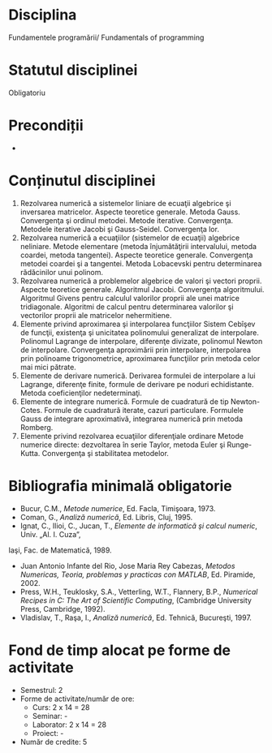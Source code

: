 * Disciplina
Fundamentele programării/ Fundamentals of programming

* Statutul disciplinei
Obligatoriu

* Precondiții
-

* Conținutul disciplinei
1. Rezolvarea numerică a sistemelor liniare de ecuaţii algebrice şi
   inversarea matricelor. Aspecte teoretice generale. Metoda
   Gauss. Convergenţa şi ordinul metodei. Metode
   iterative. Convergenţa. Metodele iterative Jacobi şi
   Gauss-Seidel. Convergenţa lor.
2. Rezolvarea numerică a ecuaţiilor (sistemelor de ecuaţii) algebrice
   neliniare. Metode elementare (metoda înjumătăţirii intervalului,
   metoda coardei, metoda tangentei). Aspecte teoretice
   generale. Convergenţa metodei coardei şi a tangentei. Metoda
   Lobacevski pentru determinarea rădăcinilor unui polinom.
3. Rezolvarea numerică a problemelor algebrice de valori şi vectori
   proprii. Aspecte teoretice generale. Algoritmul Jacobi. Convergenţa
   algoritmului.  Algoritmul Givens pentru calculul valorilor proprii
   ale unei matrice tridiagonale.  Algoritmi de calcul pentru
   determinarea valorilor şi vectorilor proprii ale matricelor
   nehermitiene.
4. Elemente privind aproximarea şi interpolarea funcţiilor Sistem
   Cebîşev de funcţii, existenţa şi unicitatea polinomului generalizat
   de interpolare. Polinomul Lagrange de interpolare, diferenţe
   divizate, polinomul Newton de interpolare. Convergenţa aproximării
   prin interpolare, interpolarea prin polinoame trigonometrice,
   aproximarea funcţiilor prin metoda celor mai mici pătrate.
5. Elemente de derivare numerică. Derivarea formulei de interpolare a
   lui Lagrange, diferenţe finite, formule de derivare pe noduri
   echidistante. Metoda coeficienţilor nedeterminaţi.
6. Elemente de integrare numerică. Formule de cuadratură de tip
   Newton-Cotes. Formule de cuadratură iterate, cazuri
   particulare. Formulele Gauss de integrare aproximativă, integrarea
   numerică prin metoda Romberg.
7. Elemente privind rezolvarea ecuaţiilor diferenţiale ordinare Metode
   numerice directe: dezvoltarea în serie Taylor, metoda Euler şi
   Runge-Kutta. Convergenţa şi stabilitatea metodelor.
* Bibliografia minimală obligatorie
- Bucur, C.M., /Metode numerice/, Ed. Facla, Timişoara, 1973.
- Coman, G., /Analiză numerică/, Ed. Libris, Cluj, 1995.
- Ignat, C., Ilioi, C., Jucan, T., /Elemente de informatică şi calcul numeric/, Univ. „Al. I. Cuza”,
Iaşi, Fac. de Matematică, 1989.
- Juan Antonio Infante del Rio, Jose Maria Rey Cabezas, /Metodos Numericas, Teoria, problemas y practicas con MATLAB/, Ed. Piramide, 2002.
- Press, W.H., Teuklosky, S.A., Vetterling, W.T., Flannery, B.P., /Numerical Recipes in C: The Art of Scientific Computing/, (Cambridge University Press, Cambridge, 1992).
- Vladislav, T., Raşa, I., /Analiză numerică/, Ed. Tehnică, Bucureşti, 1997.
* Fond de timp alocat pe forme de activitate
- Semestrul: 2
- Forme de activitate/număr de ore:
 - Curs: 2 x 14 = 28
 - Seminar: -
 - Laborator: 2 x 14 = 28
 - Proiect: -
- Număr de credite: 5
